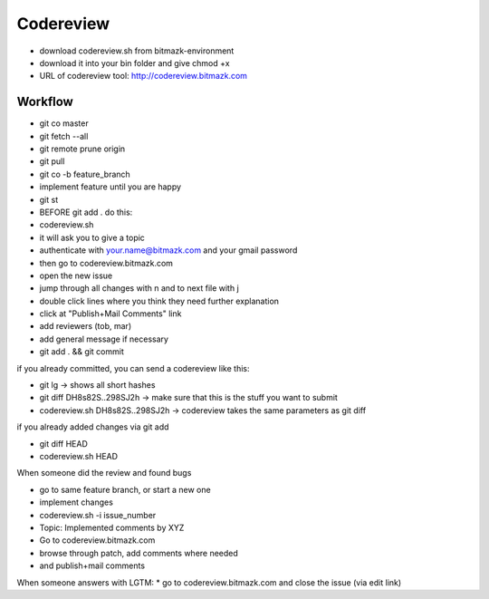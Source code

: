 Codereview
==========

* download codereview.sh from bitmazk-environment
* download it into your bin folder and give chmod +x
* URL of codereview tool: http://codereview.bitmazk.com

Workflow
--------

* git co master
* git fetch --all
* git remote prune origin
* git pull
* git co -b feature_branch
* implement feature until you are happy
* git st
* BEFORE git add . do this:
* codereview.sh
* it will ask you to give a topic
* authenticate with your.name@bitmazk.com and your gmail password
* then go to codereview.bitmazk.com
* open the new issue
* jump through all changes with n and to next file with j
* double click lines where you think they need further explanation
* click at "Publish+Mail Comments" link
* add reviewers (tob, mar)
* add general message if necessary
* git add . && git commit

if you already committed, you can send a codereview like this:

* git lg -> shows all short hashes
* git diff DH8s82S..298SJ2h -> make sure that this is the stuff you want to
  submit
* codereview.sh DH8s82S..298SJ2h -> codereview takes the same parameters as git
  diff

if you already added changes via git add

* git diff HEAD
* codereview.sh HEAD

When someone did the review and found bugs

* go to same feature branch, or start a new one
* implement changes
* codereview.sh -i issue_number
* Topic: Implemented comments by XYZ
* Go to codereview.bitmazk.com
* browse through patch, add comments where needed
* and publish+mail comments

When someone answers with LGTM:
* go to codereview.bitmazk.com and close the issue (via edit link)
